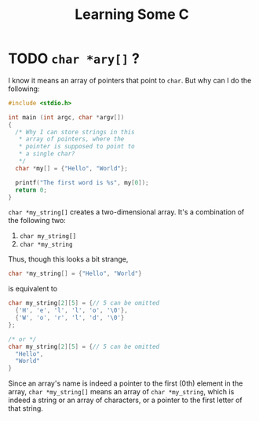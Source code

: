 #+TITLE: Learning Some C
* TODO ~char *ary[]~ ?
I know it means an array of pointers that point to ~char~. But why can I do the following:
#+BEGIN_SRC c
#include <stdio.h>

int main (int argc, char *argv[])
{
  /* Why I can store strings in this
   ,* array of pointers, where the
   ,* pointer is supposed to point to
   ,* a single char?
   ,*/
  char *my[] = {"Hello", "World"};

  printf("The first word is %s", my[0]);
  return 0;
}

#+END_SRC

~char *my_string[]~ creates a two-dimensional array. It's a combination of the following two:
1. ~char my_string[]~
2. ~char *my_string~

Thus, though this looks a bit strange,
#+BEGIN_SRC c
char *my_string[] = {"Hello", "World"}
#+END_SRC
is equivalent to
#+BEGIN_SRC c
char my_string[2][5] = {// 5 can be omitted
  {'H', 'e', 'l', 'l', 'o', '\0'},
  {'W', 'o', 'r', 'l', 'd', '\0'}
};

/* or */
char my_string[2][5] = {// 5 can be omitted
  "Hello",
  "World"
}
#+END_SRC
Since an array's name is indeed a pointer to the first (0th) element in the array, ~char *my_string[]~ means an array of ~char *my_string~, which is indeed a string or an array of characters, or a pointer to the first letter of that string.
